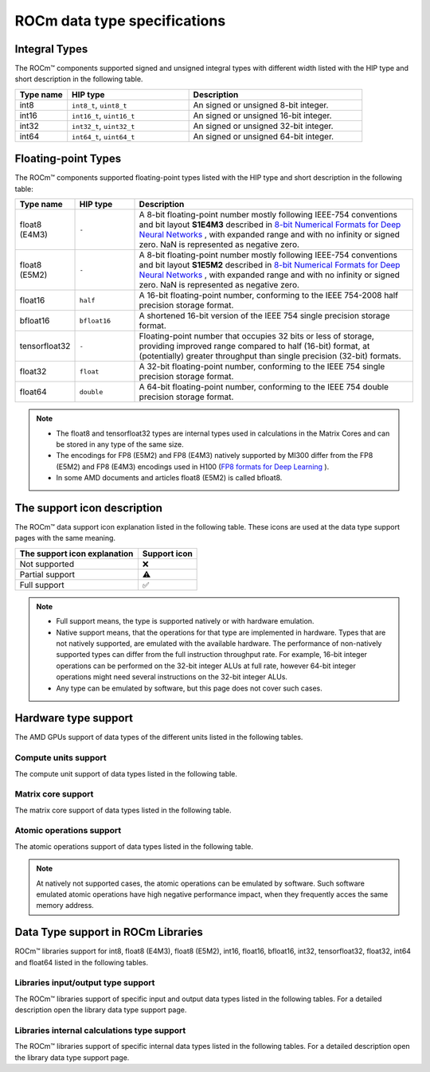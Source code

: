 .. meta::
  :description: Supported data types in ROCm
  :keywords: int8, float8, float8 (E4M3), float8 (E5M2), bfloat8, float16, half, bfloat16, tensorfloat32, float, float32, float64, double, AMD, ROCm, AMDGPU

.. _rocm-supported-data-types:

*************************************************************
ROCm data type specifications
*************************************************************

Integral Types
==========================================

The ROCm™ components supported signed and unsigned integral types with different
width listed with the HIP type and short description in the following table.


.. list-table::
    :header-rows: 1
    :widths: 15,35,50

    * 
      - Type name
      - HIP type
      - Description
    * 
      - int8
      - ``int8_t``, ``uint8_t``
      - An signed or unsigned 8-bit integer.
    * 
      - int16
      - ``int16_t``, ``uint16_t``
      - An signed or unsigned 16-bit integer.
    * 
      - int32
      - ``int32_t``, ``uint32_t``
      - An signed or unsigned 32-bit integer.
    * 
      - int64
      - ``int64_t``, ``uint64_t``
      - An signed or unsigned 64-bit integer.
 
Floating-point Types
==========================================

The ROCm™ components supported floating-point types listed with the HIP type and
short description in the following table:

.. image:: ../../data/about/compatibility/floating-point-data-types.png
    :alt: Supported floating-point types

.. list-table::
    :header-rows: 1
    :widths: 15,15,70

    * 
      - Type name
      - HIP type
      - Description
    *
      - float8 (E4M3)
      - ``-``
      - A 8-bit floating-point number mostly following IEEE-754 conventions and bit layout **S1E4M3** described in `8-bit Numerical Formats for Deep Neural Networks <https://arxiv.org/abs/2206.02915>`_ , with expanded range and with no infinity or signed zero. NaN is represented as negative zero.
    *
      - float8 (E5M2)
      - ``-``
      - A 8-bit floating-point number mostly following IEEE-754 conventions and bit layout **S1E5M2** described in `8-bit Numerical Formats for Deep Neural Networks <https://arxiv.org/abs/2206.02915>`_ , with expanded range and with no infinity or signed zero. NaN is represented as negative zero.
    *
      - float16
      - ``half``
      - A 16-bit floating-point number, conforming to the IEEE 754-2008 half precision storage format.
    *
      - bfloat16
      - ``bfloat16``
      - A shortened 16-bit version of the IEEE 754 single precision storage format.
    *
      - tensorfloat32
      - ``-``
      - Floating-point number that occupies 32 bits or less of storage, providing improved range compared to half (16-bit) format, at (potentially) greater throughput than single precision (32-bit) formats.
    *
      - float32
      - ``float``
      - A 32-bit floating-point number, conforming to the IEEE 754 single precision storage format.
    *
      - float64
      - ``double``
      - A 64-bit floating-point number, conforming to the IEEE 754 double precision storage format.

.. note::

  * The float8 and tensorfloat32 types are internal types used in calculations in the Matrix Cores and can be stored in any type of the same size.
  * The encodings for FP8 (E5M2) and FP8 (E4M3) natively supported by MI300 differ from the FP8 (E5M2) and FP8 (E4M3) encodings used in H100 (`FP8 formats for Deep Learning <https://arxiv.org/abs/2209.05433>`_ ).
  * In some AMD documents and articles float8 (E5M2) is called bfloat8.

The support icon description
==========================================

The ROCm™ data support icon explanation listed in the following table. These
icons are used at the data type support pages with the same meaning.

.. list-table::
    :header-rows: 1

    * 
      - The support icon explanation
      - Support icon
    * 
      - Not supported
      - ❌
    * 
      - Partial support
      - ⚠️
    * 
      - Full support
      - ✅

.. note::

  * Full support means, the type is supported natively or with hardware emulation.
  * Native support means, that the operations for that type are implemented in hardware. Types that are not natively supported, are emulated with the available hardware. The performance of non-natively supported types can differ from the full instruction throughput rate. For example, 16-bit integer operations can be performed on the 32-bit integer ALUs at full rate, however 64-bit integer operations might need several instructions on the 32-bit integer ALUs.
  * Any type can be emulated by software, but this page does not cover such cases.

Hardware type support
==========================================

The AMD GPUs support of data types of the different units listed in the 
following tables.

Compute units support
-------------------------------------------------------------------------------

The compute unit support of data types listed in the following table.

.. tab-set::

  .. tab-item:: Integral types
    :sync: integral-type

    .. list-table::
      :header-rows: 1

      * 
        - Type name
        - int8
        - int16
        - int32
        - int64
      * 
        - Mi100
        - ✅
        - ✅
        - ✅
        - ✅
      * 
        - Mi200 series
        - ✅
        - ✅
        - ✅
        - ✅
      * 
        - Mi300 series
        - ✅
        - ✅
        - ✅
        - ✅

  .. tab-item:: Floating-point types
    :sync: floating-point-type

    .. list-table::
      :header-rows: 1

      * 
        - Type name
        - float8 (E4M3)
        - float8 (E5M2)
        - float16  
        - bfloat16
        - tensorfloat32
        - float32
        - float64
      * 
        - Mi100
        - ❌
        - ❌
        - ✅
        - ✅
        - ❌
        - ✅
        - ✅
      * 
        - Mi200 series
        - ❌
        - ❌
        - ✅
        - ✅
        - ❌
        - ✅
        - ✅
      * 
        - Mi300 series
        - ❌
        - ❌
        - ✅
        - ✅
        - ❌
        - ✅
        - ✅

Matrix core support
-------------------------------------------------------------------------------

The matrix core support of data types listed in the following table.

.. tab-set::

  .. tab-item:: Integral types
    :sync: integral-type

    .. list-table::
      :header-rows: 1

      * 
        - Type name
        - int8
        - int16
        - int32
        - int64
      * 
        - Mi100
        - ✅
        - ❌
        - ❌
        - ❌
      * 
        - Mi200 series
        - ✅
        - ❌
        - ❌
        - ❌
      * 
        - Mi300 series
        - ✅
        - ❌
        - ❌
        - ❌

  .. tab-item:: Floating-point types
    :sync: floating-point-type

    .. list-table::
      :header-rows: 1

      * 
        - Type name
        - float8 (E4M3)
        - float8 (E5M2)
        - float16  
        - bfloat16
        - tensorfloat32
        - float32
        - float64
      * 
        - Mi100
        - ❌
        - ❌
        - ✅
        - ✅
        - ❌
        - ✅
        - ❌
      * 
        - Mi200 series
        - ❌
        - ❌
        - ✅
        - ✅
        - ❌
        - ✅
        - ✅
      * 
        - Mi300 series
        - ✅
        - ✅
        - ✅
        - ✅
        - ✅
        - ✅
        - ✅

Atomic operations support
-------------------------------------------------------------------------------

The atomic operations support of data types listed in the following table.

.. tab-set::

  .. tab-item:: Integral types
    :sync: integral-type

    .. list-table::
      :header-rows: 1

      * 
        - Type name
        - int8
        - int16
        - int32
        - int64
      * 
        - Mi100
        - ❌
        - ❌
        - ✅
        - ❌
      * 
        - Mi200 series
        - ❌
        - ❌
        - ✅
        - ✅
      * 
        - Mi300 series
        - ❌
        - ❌
        - ✅
        - ✅

  .. tab-item:: Floating-point types
    :sync: floating-point-type

    .. list-table::
      :header-rows: 1

      * 
        - Type name
        - float8 (E4M3)
        - float8 (E5M2)
        - float16  
        - bfloat16
        - tensorfloat32
        - float32
        - float64
      * 
        - Mi100
        - ❌
        - ❌
        - ✅
        - ❌
        - ❌
        - ✅
        - ❌
      * 
        - Mi200 series
        - ❌
        - ❌
        - ✅
        - ❌
        - ❌
        - ✅
        - ✅
      * 
        - Mi300 series
        - ❌
        - ❌
        - ✅
        - ❌
        - ❌
        - ✅
        - ✅

.. note::

  At natively not supported cases, the atomic operations can be emulated by
  software. Such software emulated atomic operations have high negative
  performance impact, when they frequently acces the same memory address.

Data Type support in ROCm Libraries
==========================================

ROCm™ libraries support for int8, float8 (E4M3), float8 (E5M2), int16, float16,
bfloat16, int32, tensorfloat32, float32, int64 and float64 listed in the
following tables.

Libraries input/output type support
-------------------------------------------------------------------------------

The ROCm™ libraries support of specific input and output data types listed in 
the following tables. For a detailed description open the library data type
support page.

.. tab-set::

  .. tab-item:: Integral types
    :sync: integral-type

    .. list-table::
      :header-rows: 1

      * 
        - Library input/output data type name
        - int8
        - int16
        - int32
        - int64
      * 
        - hipSPARSELt (:doc:`details<hipsparselt:reference/data-type-support>`)
        - ✅/✅
        - ❌/❌
        - ❌/❌
        - ❌/❌
      * 
        - rocRAND (:doc:`details<rocrand:data-type-support>`) 
        - -/✅
        - -/✅
        - -/✅
        - -/✅
      * 
        - hipRAND (:doc:`details<hiprand:data-type-support>`) 
        - -/✅
        - -/✅ 
        - -/✅
        - -/✅
      * 
        - rocPRIM (:doc:`details<rocprim:data-type-support>`) 
        - ✅/✅
        - ✅/✅ 
        - ✅/✅
        - ✅/✅
      * 
        - hipCUB (:doc:`details<hipcub:data-type-support>`) 
        - ✅/✅
        - ✅/✅ 
        - ✅/✅
        - ✅/✅
      * 
        - rocThrust (:doc:`details<rocthrust:data-type-support>`)  
        - ✅/✅
        - ✅/✅ 
        - ✅/✅
        - ✅/✅

  .. tab-item:: Floating-point types
    :sync: floating-point-type

    .. list-table::
      :header-rows: 1

      * 
        - Library input/output data type name
        - float8 (E4M3)
        - float8 (E5M2)
        - float16  
        - bfloat16
        - tensorfloat32
        - float32
        - float64
      * 
        - hipSPARSELt (:doc:`details<hipsparselt:reference/data-type-support>`)
        - ❌/❌ 
        - ❌/❌
        - ✅/✅
        - ✅/✅
        - ❌/❌
        - ❌/❌
        - ❌/❌
      * 
        - rocRAND (:doc:`details<rocrand:data-type-support>`) 
        - -/❌
        - -/❌
        - -/✅
        - -/❌
        - -/❌
        - -/✅
        - -/✅
      * 
        - hipRAND (:doc:`details<hiprand:data-type-support>`) 
        - -/❌
        - -/❌
        - -/✅
        - -/❌
        - -/❌
        - -/✅
        - -/✅
      * 
        - rocPRIM (:doc:`details<rocprim:data-type-support>`) 
        - ❌/❌ 
        - ❌/❌
        - ✅/✅
        - ✅/✅
        - ❌/❌
        - ✅/✅
        - ✅/✅
      * 
        - hipCUB (:doc:`details<hipcub:data-type-support>`) 
        - ❌/❌ 
        - ❌/❌
        - ✅/✅
        - ✅/✅
        - ❌/❌
        - ✅/✅
        - ✅/✅
      * 
        - rocThrust (:doc:`details<rocthrust:data-type-support>`)  
        - ❌/❌ 
        - ❌/❌
        - ⚠️/⚠️
        - ⚠️/⚠️
        - ❌/❌
        - ✅/✅
        - ✅/✅


Libraries internal calculations type support
-------------------------------------------------------------------------------

The ROCm™ libraries support of specific internal data types listed in the
following tables. For a detailed description open the library data type support
page.

.. tab-set::

  .. tab-item:: Integral types
    :sync: integral-type

    .. list-table::
      :header-rows: 1

      * 
        - Library internal data type name
        - int8
        - int16
        - int32
        - int64
      * 
        - hipSPARSELt (:doc:`details<hipsparselt:reference/data-type-support>`)
        - ❌
        - ❌
        - ✅
        - ❌


  .. tab-item:: Floating-point types
    :sync: floating-point-type

    .. list-table::
      :header-rows: 1

      * 
        - Library internal data type name
        - float8 (E4M3)
        - float8 (E5M2)
        - float16  
        - bfloat16
        - tensorfloat32
        - float32
        - float64
      * 
        - hipSPARSELt (:doc:`details<hipsparselt:reference/data-type-support>`)
        - ❌ 
        - ❌
        - ❌
        - ❌
        - ❌
        - ✅
        - ❌
